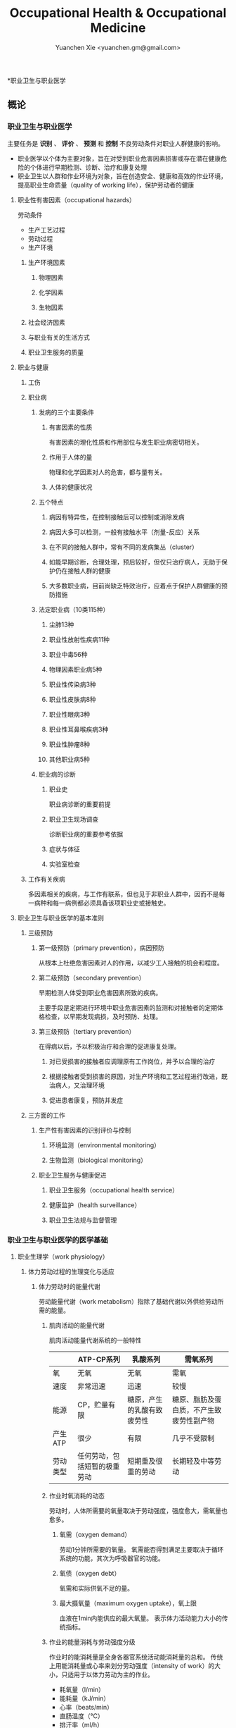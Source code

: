 #+TITLE: Occupational Health & Occupational Medicine
#+AUTHOR: Yuanchen Xie <yuanchen.gm@gmail.com>
#+STARTUP: content
#+STARTUP: indent

*职业卫生与职业医学

** 概论

*** 职业卫生与职业医学
主要任务是 *识别* 、 *评价* 、 *预测* 和 *控制* 不良劳动条件对职业人群健康的影响。

- 职业医学以个体为主要对象，旨在对受到职业危害因素损害或存在潜在健康危险的个体进行早期检测、诊断、治疗和康复处理
- 职业卫生以人群和作业环境为对象，旨在创造安全、健康和高效的作业环境，提高职业生命质量（quality of working life），保护劳动者的健康

**** 职业性有害因素（occupational hazards）

劳动条件
- 生产工艺过程
- 劳动过程
- 生产环境

***** 生产环境因素

****** 物理因素

****** 化学因素

****** 生物因素

***** 社会经济因素

***** 与职业有关的生活方式

***** 职业卫生服务的质量

**** 职业与健康

***** 工伤

***** 职业病

****** 发病的三个主要条件

******* 有害因素的性质
有害因素的理化性质和作用部位与发生职业病密切相关。

******* 作用于人体的量
物理和化学因素对人的危害，都与量有关。

******* 人体的健康状况

****** 五个特点

******* 病因有特异性，在控制接触后可以控制或消除发病

******* 病因大多可以检测，一般有接触水平（剂量-反应）关系

******* 在不同的接触人群中，常有不同的发病集丛（cluster）

******* 如能早期诊断，合理处理，预后较好，但仅只治疗病人，无助于保护仍在接触人群的健康

******* 大多数职业病，目前尚缺乏特效治疗，应着点于保护人群健康的预防措施

****** 法定职业病（10类115种）

******* 尘肺13种

******* 职业性放射性疾病11种

******* 职业中毒56种

******* 物理因素职业病5种

******* 职业性传染病3种

******* 职业性皮肤病8种

******* 职业性眼病3种

******* 职业性耳鼻喉疾病3种

******* 职业性肿瘤8种

******* 其他职业病5种

****** 职业病的诊断

******* 职业史
职业病诊断的重要前提

******* 职业卫生现场调查
诊断职业病的重要参考依据

******* 症状与体征

******* 实验室检查

***** 工作有关疾病
多因素相关的疾病，与工作有联系，但也见于非职业人群中，因而不是每一病种和每一病例都必须具备该项职业史或接触史。

**** 职业卫生与职业医学的基本准则

***** 三级预防

****** 第一级预防（primary prevention），病因预防
从根本上杜绝危害因素对人的作用，以减少工人接触的机会和程度。

****** 第二级预防（secondary prevention）
早期检测人体受到职业危害因素所致的疾病。

主要手段是定期进行环境中职业危害因素的监测和对接触者的定期体格检查，以早期发现病损，及时预防、处理。

****** 第三级预防（tertiary prevention）
在得病以后，予以积极治疗和合理的促进康复处理。

******* 对已受损害的接触者应调理原有工作岗位，并予以合理的治疗

******* 根据接触者受到损害的原因，对生产环境和工艺过程进行改进，既治病人，又治理环境

******* 促进患者康复，预防并发症

***** 三方面的工作

****** 生产性有害因素的识别评价与控制

******* 环境监测（environmental monitoring）

******* 生物监测（biological monitoring）

****** 职业卫生服务与健康促进

******* 职业卫生服务（occupational health service）

******* 健康监护（health surveillance）

******* 职业卫生法规与监督管理

*** 职业卫生与职业医学的医学基础

**** 职业生理学（work physiology）

***** 体力劳动过程的生理变化与适应

****** 体力劳动时的能量代谢
劳动能量代谢（work metabolism）指除了基础代谢以外供给劳动所需的能量。

******* 肌肉活动的能量代谢

肌肉活动能量代谢系统的一般特性
|          | ATP-CP系列                   | 乳酸系列                   | 需氧系列                                 |
|----------+------------------------------+----------------------------+------------------------------------------|
| 氧       | 无氧                         | 无氧                       | 需氧                                     |
| 速度     | 非常迅速                     | 迅速                       | 较慢                                     |
| 能源     | CP，贮量有限                 | 糖原，产生的乳酸有致疲劳性 | 糖原、脂肪及蛋白质，不产生致疲劳性副产物 |
| 产生ATP  | 很少                         | 有限                       | 几乎不受限制                             |
| 劳动类型 | 任何劳动，包括短暂的极重劳动 | 短期重及很重的劳动         | 长期轻及中等劳动                                 |

******* 作业时氧消耗的动态
劳动时，人体所需要的氧量取决于劳动强度，强度愈大，需氧量也愈多。

******** 氧需（oxygen demand）
劳动1分钟所需要的氧量。
氧需能否得到满足主要取决于循环系统的功能，其次为呼吸器官的功能。

******** 氧债（oxygen debt）
氧需和实际供氧不足的量。

******** 最大摄氧量（maximum oxygen uptake），氧上限
血液在1min内能供应的最大氧量。
表示体力活动能力大小的传统指标。

******* 作业的能量消耗与劳动强度分级
作业时的能消耗量是全身各器官系统活动能消耗量的总和。
传统上用能消耗量或心率来划分劳动强度（intensity of work）的大小，只适用于以体力劳动为主的作业。

- 耗氧量（l/min）
- 能耗量（kJ/min）
- 心率（beats/min）
- 直肠温度（℃）
- 排汗率（ml/h）

******** 中等强度作业
氧需不超过氧上限，即在稳定状态下进行的作业。

******** 大强度作业
氧需超过了氧上限，即在氧债大量蓄积的条件下进行的作业。

******** 极大强度作业
完全在无氧条件下进行的作业，此时的氧债几乎等于氧需。

****** 体力劳动时机体的调节与适应
劳动过程中，机体通过神经-体液的调节来实现能量供应和各器官系统之间的协调，以适应生产劳动的需要。

******* 神经系统
主观能动性（subjective activity）

共济联系（coordination）

动力定型（dynamic stereotype）虽是可变的，但要破坏已建立起来的定型，特别是要用新的操作活动来代替已建立的动力定型时，对皮层细胞是一种很大的负担。
大强度作业能降低皮层的兴奋性并加深抑制过程；长期脱离某项作业，可使该项动力定型消退而致反应迟钝。

******* 心血管系统

******** 心率

******** 血压

******** 血液再分配

******** 血液成分

******* 呼吸系统

******* 排泄系统

******** 肾脏

******** 汗腺

******* 体温

***** 脑力劳动过程的生理变化与适应

****** 脑力劳动的内容与生理特点
脑组织对缺氧、缺血非常敏感，但总摄氧量增高却并不能使脑力劳动效率提高。

****** 脑力劳动的职业卫生要求

***** 劳动负荷的评价
目的并不是消除负荷，而是把它维持在一个适宜的水平，也称可接受水平（acceptable level）或者负荷的安全限值。

****** 劳动和作业类型的划分

******* 劳动类型
所有要求生产力的活动可归纳为能量性劳动，要求处理信息的劳动则为信息性劳动。
这两类劳动之间并不存在明确的界限。

| 劳动形式               | 肌力式劳动                   | 感觉运动式劳动   | 反应式劳动                   | 综合式劳动                               | 创造式劳动                   |
| 劳动任务的特点         | 付出体力，机械作功意义       | 手和臂精确地活动 | 吸收和加工信息，有时做出反应 | 吸收和加工信息，转换为另种信息并交付出去 | 产生信息并在一定时候交付出去 |
| 劳动任务累及的主要器官 | 肌肉、肌腱、骨骼、循环、呼吸 | 肌肉、肌腱、器官 | 感官（肌肉）                 | 感官、脑力                               | 脑力                         |
| 举例                   | 搬运、铲砂子                 | 流水线装配、驾驶 | 警卫、监控                   | 编程序、语言翻译                         | 发明、解决问题                      |

******* 作业类型

******** 静力作业（static work），静态作业
依靠肌肉等长性收缩（isometric contraction）来维持体位，使躯体和四肢关节保持不动所进行的作业。
能够维持的时间取决于肌肉收缩力占最大随意收缩力的百分比。
能量消耗水平不高，但却很容易疲劳。

******** 动力作业（dynamic work），动态作业
在保持肌张力不变——等张性收缩（isotonic contraction）的情况下，经肌肉交替收缩和舒张，使关节活动来进行的作业。

********* 重动力作业

********* 反复性作业

********* 高抬举作业

****** 劳动负荷评价

******* 基本概念

******** 劳动系统（work system）

******** 负荷与应激（stress and strain）

******** 人的特性（human characteristics）

******** 适宜水平

******* 方法与指标

******** 客观方法

********* 体力劳动

********* 脑力劳动

******** 主观方法

********* 体力劳动

********* 脑力劳动

******** 观察方法
介于客观和主观方法之间的是观察方法（observation method），既不像客观方法那样需仪器检测、花费高，也不像主观方法那样带有主观性、效率低。

****** 作业能力（work capacity）
劳动者在从事某项劳动的过程中，完成该项工作的能力。
主要内容是如何尽可能地在较长时间内维持较高的作业能力又不致损害劳动者的健康。

******* 劳动过程中作业能力的变化

******** 体力劳动作业能力的动态变化

********* 工作入门期（introduction period）

********* 稳定期（steady period）

********* 疲劳期（fatigue period）

********* 终末激发期（terminal motivation）

******** 脑力劳动作业能力的变动
存在着极大的个体差异。

******* 作业能力的主要影响因素及其改善措施

******** 社会因素和心理因素

********* 社会因素

********* 心理因素

******** 个体因素

******** 环境因素

******** 工作条件和性质

********* 生产设备和工具

********* 劳动强度和劳动时间
体力劳动能消耗量的最高水平以不超过劳动者最大能耗量的1/3为宜。

********* 劳动组织与劳动制度

******** 疲劳和休息

********* 疲劳（fatigue）
目前认为是体力和脑力功效（functional efficiency）暂时的减弱，取决于工作负荷的强度和持续时间，经适当休息又可恢复。

********* 休息
一般指工间休息（break）。

时间短次数多的休息既可降低应激程度，预防疲劳发生，又可提高作业能力，工效学设计体力和脑力劳动的作息制度均应遵循这样一个总的原则。

******** 锻炼和练习

********* 锻炼（training）
是通过反复使用而改善劳动者先天固有的能力。

********* 练习（exercise）
是通过重复来改善那些后天学得的技能。

**** 职业心理学（work psychology）
是研究职业群体中人与人、人与群体之间的心理互动关系。

***** 与职业有关的心理因素

****** 作业方式

******* 单调作业（monotonous work）
- 操作活动较为简单、刻板，并需不断地重复。
- 信息量极其有限的自动化或半自动化生产控制台。

******* 夜班作业（night work）
是轮班劳动（shift work）中对劳动者身心影响最大的作业。

****** 职业接触

******* 物理因素接触

******** 噪声

******** 高温

******* 生产性毒物接触

******* 生产性粉尘接触

****** 脑力作业

***** 职业紧张（occupational stress）
是指在某种职业条件下，客观需求与个人适应能力之间的失衡所带来的生理与心理压力；是个体对内外因素（或需求）刺激的一种反应，当需求和反应失衡时，就会产生明显可感觉到的后果（如功能变化）。

****** 职业紧张模式

****** 劳动过程中的紧张源

******* 个体特征

******* 应对能力

******* 职业因素

****** 职业紧张反应的表现

****** 职业紧张的控制和干预

***** 心身疾病（psychosomatic diseases），心理生理障碍（psychosomatic disorders）

****** 支气管哮喘

****** 消化性溃疡

****** 原发性高血压

****** 癌症

****** 甲状腺功能亢进

**** 职业病理学

**** 人类工效学（ergonomics）

*** 职业卫生与职业医学的研究方法

**** 职业流行病学（occupational epidemiology）

**** 职业毒理学（occupational toxicology）

**** 职业工效学
以人为中心，研究人、机器和设备环境之间的相互关系，旨在实现人在工作中的健康、安全、舒适，同时提高工作效率。

***** 工作过程的生物力学（biomechanics）

***** 人体测量学（anthropometry）及其应用

****** 人体测量内容

******* 静态测量，静态人体尺寸测量（static measurement of dimensions）

******* 动态测量，动态人体尺寸测量（dynamic measurement of dimensions），功能人体尺寸测量（functional measurement of dimensions）

****** 人体测量方法

****** 测量仪器

****** 人体尺寸的应用

******* 适合于90%的人
适合第5百分位数至第95百分位数的人。

******* 单限值设计

******* 一般设计
以第50百分位数的值作为设计依据。

****** 影响因素

***** 机器和工作环境

****** 机器和工具
生产劳动过程中，人和机器组成一个统一的整体，共同完成生产任务，称作人机系统（man-machine system）。

******* 显示器

******* 控制器

******* 工具

****** 工作环境

***** 劳动组织

****** 减少负重及用力

****** 改善人机界面

****** 人员的选择与培训

****** 轮班工作

****** 工间休息

****** 其他

** 职业性有害因素与健康损害

*** 生产性毒物与职业中毒

**** 概述
生产性毒物（industrial toxicant），生产过程中产生的，存在于工作环境中空气中的毒物。

职业中毒（occupational poisoning），劳动者在生产劳动过程中由于接触生产性毒物而引起的中毒。

***** 生产性毒物的来源与存在形态

****** 固态

****** 液态

****** 气态

******* 蒸气

****** 气溶胶（aerosol）

******* 雾
液体微滴。

******* 烟
直径小于0.1μm的固体微粒。

******* 粉尘
直径为0.1~10μm的固体微粒。

***** 生产性毒物的接触机会

***** 生产性毒物进入人体的机会

****** 呼吸道
直接进入大循环并分布于全身，故其毒作用发生较快。

- 主要与毒物在空气中的浓度或分压有关。
- 与毒物的分子量及其血/气分配系数（blood/air partition coefficient）有关。

****** 皮肤
经皮易吸收的毒物往往是脂、水两溶性物质。

****** 消化道

***** 毒物的体内过程

****** 分布
取决于其进入细胞的能力及与组织的结合力。

****** 生物转化
氧化、还原、水解和结合（或合成）四类反应。

****** 排出

****** 蓄积（accumulation）
进入机体的毒物或其代谢产物在接触间隔期内，不能完全排出而逐渐在体内积累的现象。

蓄积作用是引起慢性中毒的物质基础。

***** 影响毒物对机体毒作用的因素

****** 毒物的化学结构

****** 剂量、浓度和接触时间
不论毒物的毒性大小如何，都必须在体内达到一定量才会引起中毒。

****** 联合作用
独立、相加、协同和拮抗作用。

****** 个体易感性

***** 职业中毒的临床

****** 临床类型

******* 急性中毒（acute poisoning）
毒物一次或短时间内大量进入人体而引起的中毒。

******* 慢性中毒（chronic poisoning）
毒物少量长期进入人体而引起的中毒。

******* 亚急性中毒（subacute poisoning）

******* 迟发性中毒（delayed poisoning）
脱离接触毒物一定时间后，才呈现中毒临床病变。

****** 临床表现

******* 神经系统

******* 呼吸系统
毒物进入机体的主要途径，最容易遭受气体毒物的损害。

******* 血液系统

******* 消化系统

******* 泌尿系统
毒物最主要的排泄器官，也是许多化学物质的贮存器官之一。

******* 循环系统

******* 生殖系统

******* 皮肤

******* 其他

****** 职业中毒的诊断

****** 急救和治疗原则

******* 急性职业中毒

******** 现场急救
立即使患者脱离中毒环境，将其移至上风向或空气新鲜的场所，注意保持呼吸道通畅。

******** 阻止毒物继续吸收

******** 解毒和排毒

******** 对症治疗

******* 慢性职业中毒

***** 生产性毒物危害的控制原则

****** 根除毒物

****** 降低毒物浓度

******* 技术革新

******* 通风排毒

****** 工艺、建筑布局

****** 个体防护

****** 职业卫生服务

****** 安全卫生管理

**** 金属与类金属

***** 铅（lead, Pb）

****** 理化特性
灰白色重金属。加热有大量铅蒸气逸出，在空气中氧化成氧化亚铅，并凝集为铅烟。

****** 接触机会

******* 铅矿开采及冶炼

******* 熔铅作业

******* 铅化合物

****** 毒理
呼吸道是主要吸入途径，其次是消化道。
四乙基铅可通过皮肤和黏膜吸收。

进入血液的铅90%与红细胞结合，其余在血浆中。
铅抑制δ-氨基-γ-酮戊酸脱水酶（ALAD）和血红素合成酶。

****** 临床表现

******* 神经系统
周围神经病

******* 消化系统
腹绞痛

******* 血液及造血系统
低色素正常细胞型贫血

******* 其他
铅线（Burton's blue line），齿龈与牙齿交界边缘上可出现由硫化铅颗粒沉淀形成的暗蓝色线。

****** 诊断
《职业性慢性铅中毒诊断标准》（GBZ37-2002）

****** 处理原则
驱铅疗法，首选依地酸二钠钙（CaNa_2-EDTA）。

****** 预防

******* 降低铅浓度
车间空气中铅的最高容许浓度为：铅烟0.03mg/m^3；铅尘0.05mg/m^3.

******* 加强个人防护和卫生操作制度

***** 汞（mercury, Hg），水银

****** 理化特性
常温下即能蒸发，流散或溅落后即形成小汞珠，增加蒸发表面积并成为作业场所的二次污染源。

****** 接触机会

****** 毒理
汞蒸气具有脂溶性。
最初集中在肝，随后转移至肾脏。在体内可诱发生成金属硫蛋白（metallothionein）。
汞可通过血脑屏障进入脑组织，也易通过胎盘进入胎儿体内。
主要经肾脏随尿排出。
Hg^2+与蛋白质的巯基（-SH）具有特殊亲和力。

****** 临床表现

******* 急性中毒

******* 慢性中毒

******** 易兴奋症
慢性汞中毒特有的精神症状和性格改变。

******** 震颤
特点为意向性。
开始于动作时，在动作过程中加重，动作完成后停止。被别人注意、紧张或愈加以控制时，震颤程度常更明显加重。

******** 口腔炎

****** 诊断
《职业性汞中毒诊断标准》（GBZ89-2002）

****** 处理原则
驱汞治疗主要应用巯基络合剂，常用二巯基丙磺酸钠（Na-DMPS）和二巯基丁二酸钠。
口服汞盐患者不应洗胃，需尽快服蛋清、牛奶或豆浆等，以使汞与蛋白质结合，保护被腐蚀的胃壁。

****** 预防

******* 改革工艺及生产设备

******* 加强个人防护

******* 职业禁忌证

***** 砷（arsenic, As）

****** 理化特性

****** 接触机会
蒸气逸散在空气中，形成氧化砷。
氢和砷同时存在的条件下，可产生砷化氢。

****** 毒理
职业性中毒主要由呼吸道吸入所致。
砷化合物主要与血红蛋白结合，随血液分布到全身各组织和器官。
五价砷和砷化氢在体内转变为三价砷。
砷可通过胎盘屏障。

砷是亲硫元素，三价砷极易与巯基（-SH）结合，甲基化三价砷毒性最强，这是砷中毒重要毒性机制。
砷的甲基化是增毒过程。

砷化氢是强烈溶血性毒物。

****** 临床表现

******* 急性中毒
砷化氢急性中毒，急性溶血，腹痛、黄疸和少尿三联征是典型表现。

******* 慢性中毒
皮肤黏膜病变和多发性神经炎。
砷是确认的人类致癌物。

****** 诊断

****** 处理原则

******* 急性中毒
首选二巯基丙磺酸钠。
二巯基丙醇对砷化氢中毒无效。

******* 慢性中毒

****** 预防

***** 镉（cadmium, Cd）

****** 理化性质
微带蓝色的银白色金属，易溶于硝酸。

****** 接触机会
镉及其化合物主要用于电镀。

****** 毒理
血浆中的镉主要与血浆蛋白结合。
主要蓄积于肾脏和肝脏。
急性吸入毒性比经口摄入毒性大数十倍。

****** 临床表现

******* 急性中毒

******* 慢性中毒
低浓度长期接触最常见的是肾损害。可发展成Fanconi综合征。
因饮食而致镉摄入量增加后可致骨痛病，「痛痛病事件」。

****** 诊断

****** 处理原则
可用EDTA等络合剂治疗。
禁用二巯基丙醇。

****** 预防

***** 其他金属与类金属

****** 锰（manganese, Mn）

****** 铍（beryllium, Be）

****** 铬（chromium, Cr）

****** 镍（nickel, Ni）

****** 锌（zinc, Zn）

****** 铊（thallium, Tl）

****** 锡（stannum, Sn）

****** 锑（stibium, Sb）

****** 磷（phosphorus, P）

****** 硒（selenium, Se）

****** 硼（boron, B）

**** 刺激性气体（irritative gases）

***** 概述

****** 概念
刺激性气体是指对眼、呼吸道黏膜和皮肤具有刺激作用，引起机体以急性炎症、肺水肿为主要病理改变的一类气态物质。

此类气态物质多具有腐蚀性，常因发生跑、冒、滴、漏后污染作业环境。

****** 分类

****** 毒理

****** 毒作用表现

******* 急性刺激作用

******* 中毒性肺水肿（toxic pulmonary edema）
吸入高浓度刺激性气体后所引起的肺泡内及肺间质过量的体液潴留为特征的病理过程。
最终可导致急性呼吸功能衰竭，是刺激性气体所致的最严重的危害和职业病常见的急症之一。

******** 发病机制

********* 肺泡壁通透性增加

********* 肺毛细血管壁通透性增加

********* 肺毛细血管渗出增加

********* 肺淋巴循环受阻

******** 临床过程四期

********* 刺激期
气管-支气管黏膜的急性炎症。

********* 潜伏期
自觉症状减轻或消失，病情相对稳定，但肺部的潜在病理变化仍在继续发展。

********* 肺水肿期
突然出现加重的呼吸困难，剧烈咳嗽、咳大量粉红色泡沫样痰。两肺满布湿性啰音。

********* 恢复期

******* 急性呼吸窘迫综合征（acute respiratory distress syndrome, ARDS）
刺激性气体心源性以外的各种肺内外致病因素所导致的急性、进行性呼吸窘迫、缺氧性呼吸衰竭。

******** 原发疾病症状

******** 潜伏期

******** 呼吸困难、呼吸频数加快，发绀

******** 呼吸窘迫加重，出现意识障碍

******* 慢性影响

****** 诊断
GBZ73-2002

****** 防治原则

******* 预防与控制措施
杜绝意外事故发生应是预防工作的重点。

******** 操作预防与控制

********* 卫生技术措施
防止工艺流程的跑、冒、滴、漏。

********* 个人防护措施
选用有针对性的耐腐蚀防护用品。

******** 管理预防和控制

******* 处理原则

******** 现场处理
患者迅速移至通风良好的地方。

******** 治疗原则

********* 刺激性气道和肺部炎症

********* 中毒性肺水肿与ARDS

********** 迅速纠正缺氧，合理氧疗

********** 降低肺毛细血管通透性，改善微循环

********** 保持呼吸道通畅，改善和维持通气功能

********* 积极预防与治疗并发症

******** 其他处理

***** 氯气（chlorine, Cl_2）

****** 理化特性
黄绿色、具有异臭和强烈刺激性的气体。
遇水可生成次氯酸和盐酸。
在高热条件下与一氧化碳作用，生成毒性更大的光气。

****** 接触机会

****** 毒理
低浓度（如1.5~90mg/m^3）时仅侵犯眼和上呼吸道。
高浓度氯气（如3000mg/m^3）还可引起迷走神经反射性心跳骤停或喉痉挛，出现电击样死亡。

****** 临床表现

******* 急性中毒

******** 刺激反应
一过性眼和上呼吸道黏膜刺激症状。

******** 轻度中毒

******** 中度中毒

******** 重度中毒
ARDS

******* 慢性作用

****** 诊断

****** 处理原则

******* 治疗原则

******* 其他处理（GBZ65-2002）

****** 预防

***** 氮氧化物（nitrogen oxides, NO_x），硝烟
是氮和氧化合物的总称。
- 氧化亚氮（N_2O），笑气
- 氧化氮（NO）
- 二氧化氮（NO_2）
- 三氧化二氮（N_2O_3）
- 四氧化二氮（N_2O_4）
- 五氧化二氮（N_2O_5）
除NO_2外，其他氮氧化物均不稳定。

****** 接触机会

****** 毒理
主要取决于作业环境中NO和NO_2的存在。
NO不是刺激性气体，但极易氧化为NO_2而具有刺激作用。
氮氧化物较难溶于水，故对眼和上呼吸道黏膜刺激作用亦小，主要进入呼吸道深部。

****** 临床表现

******* 观察对象

******* 轻度中毒

******* 中度中毒

******* 重度中毒
具有下列临床表现之一者可诊断为重度中毒。

******** 肺水肿

******** 并发昏迷、窒息、急性呼吸窘迫综合征（ARDS）

******* 迟发性阻塞性毛细支气管炎

****** 诊断
诊断及分级标准依据GBZ15-2002

****** 处理原则

******* 治疗原则

******* 其他处理
GBZ15-2002
如需劳动能力鉴定，按GBT16180处理。

****** 预防

***** 氨（ammonia, NH_3）

****** 理化特性

****** 接触机会

****** 毒理
通过神经反射作用引起心跳和呼吸骤停。

****** 临床表现

****** 诊断原则及分级标准
GBZ14-2002

****** 处理原则

****** 预防

***** 光气（phosgene, COCl_2），碳酰氯

***** 氟化氢（hydrogen ifluorde, HF）

**** 窒息性气体（asphyxiating gases）

***** 概述

****** 概念
指被机体吸入后，可使氧（oxygen, O_2）的供给、摄取、运输和利用发生障碍，使全身组织细胞得不到或不能利用氧，而导致组织细胞缺氧窒息的有害气体的总称。

****** 分类

******* 单纯窒息性气体
本身无毒，或毒性很低，或为惰性气体，但由于它们的高浓度存在对空气中氧产生取代、排挤作用，致使空气氧含量减少，
肺泡气氧分压降低，动脉血氧分压和血红蛋白（Hb）氧饱和度下降，导致机体组织缺氧窒息的气体。

******* 化学窒息性气体
不妨碍氧进入肺部，但吸入后，可对血液或组织产生特殊化学作用，使血液对氧的运送、释放或组织利用氧的机制发生障碍，引起组织细胞缺氧窒息的气体。

******** 血液窒息性气体
阻止Hb与氧结合，或妨碍Hb向组织释放氧，影响血液对氧的运输功能，造成组织供氧障碍而窒息。

******** 细胞窒息性气体
抑制细胞内呼吸酶，使细胞对氧的摄取和利用机制障碍，生物氧化不能进行，发生所谓的细胞「内窒息」。

****** 毒理

******* 毒作用机制

******* 毒作用特点
脑对缺氧极为敏感。

****** 临床表现

****** 治疗

****** 预防原则

***** 一氧化碳（carbon monoxide, CO），煤气

****** 理化性质

****** 接触机会
急性一氧化碳中毒（acute carbon monoxide poisoning, ACMP），煤气中毒，我国最常见、发病和死亡人数最多的急性职业中毒，也是常见的生活性中毒之一。

****** 毒理

******* 吸收与排泄

******* 毒性
CO可透过胎盘屏障对胎儿产生毒性。

******* 毒作用机理
CO经呼吸道吸收迅速，形成HbCO。
CO与Hb的亲和力比O_2大300倍；HbCO不仅无携氧功能，还影响HbO_2的解离，阻碍氧的释放，导致组织缺氧。
CO与Hb的结合具有可逆性，高压氧疗可加速HbCO解离。

******* 毒作用影响因素

****** 病理改变

****** 临床表现

******* 急性中毒

******** 轻度中毒
脑缺氧反应。

******** 中度中毒
面色潮红、口唇、指甲、皮肤黏膜呈樱桃红色。

******** 重度中毒
深度昏迷或去大脑皮层状态。

******** 其他系统损害

******* 急性一氧化碳中毒迟发脑病

******* 后遗症

******* 慢性影响

****** 实验室检查

****** 诊断
GBZ23-2002

****** 处理原则

******* 急性一氧化碳中毒
尽早给予高压氧治疗。

******* 迟发脑病的治疗
目前尚无特效药物。

****** 预防措施

***** 硫化氢（hydrogen sulfide, H_2S）

****** 理化特性
强烈腐败臭鸡蛋样气味的气体。

****** 接触机会

****** 毒理

******* 吸收与排泄
入血后可与Hb结合为硫血红蛋白，一部分以游离的H_2S形式经肺排出，一部分被氧化为无毒的硫酸盐和硫代硫酸盐，随尿排出，无蓄积作用。

******* 毒性
H_2S为剧毒气体，900mg/m^3以上，可直接抑制呼吸中枢，发生呼吸和心跳骤停，以致「电击型」死亡。

******* 毒作用机制
可抑制细胞呼吸酶的活性。
造成组织细胞缺氧，导致「内窒息」。

****** 临床表现

****** 诊断
GBZ31-2002

****** 处理原则
尚无特效解毒剂。

****** 预防措施

***** 氰化氢（hydrogen cyanide, HCN）

****** 理化特性
有苦杏仁特殊气味，在空气中可燃烧。

****** 接触机会

****** 毒理
主要经呼吸道吸入。
抑制酶的活性，使细胞色素失去传递电子的能力，阻断呼吸链，使组织不能摄取和利用氧，造成「细胞内窒息」。
血液为氧所饱和，但不能被组织利用。静脉血呈动脉血的鲜红色。
吸入300mg/m^3可无任何先兆突然昏倒，发生「电击型」死亡。

****** 临床表现

******* 前驱期
呼出气体中有苦杏仁味，

******* 呼吸困难期
皮肤黏膜呈樱桃红色。极度呼吸困难和节律失调，其频率随中毒深度而变化。

******* 痉挛期
患者意识丧失，出现强直性和阵发性抽搐，甚至角弓反张。

******* 麻痹期

****** 诊断

****** 处理原则

******* 解毒剂的应用
应用适量的高铁血红蛋白生成剂使体内形成一定量的高铁血红蛋白。
再迅速给予供硫剂硫代硫酸钠。

******** 「亚硝酸钠—硫代硫酸钠」疗法

******** 4-二甲基氨基苯酚（4-DMAP）的应用

******* 氧疗

******* 对症支持治疗

****** 预防措施

***** 甲烷（methane, CH_4），沼气

***** 局限空间（Confined Spaces）

**** 有机溶剂

***** 概述

****** 理化特性与毒作用特点

******* 挥发性、可溶性和易燃性
接触途径以吸入为主。脂溶性是有机溶剂的主要特性。

******* 化学结构

******* 吸收与分布
摄入后分布于富含脂肪的组织，包括神经系统、肝脏等；大多数可通过胎盘，亦可经母乳排出。

******* 生物转化与排出

****** 有机溶剂对健康影响

***** 苯及苯系物

****** 苯（benzene, C_6H_6）

******* 理化特性
常温下为带特殊芳香味的无色液体。

******* 接触机会

******* 毒理

******** 吸收、分布和代谢
苯在生产环境中以蒸气形式由呼吸道进入人体。

******** 毒作用机制
骨髓毒性和致白血病作用。

******* 毒作用表现

******** 急性中毒
中枢神经系统的麻醉作用。

******** 慢性中毒

********* 神经系统

********* 造血系统
慢性苯中毒主要损害造血系统。
最早和最常见的血象异常表现是持续性白细胞计数减少，主要是中性粒细胞减少。淋巴细胞相对值可增加到40%左右。

国际癌症研究中心（IARC）已确认苯为人类致癌物。

********* 其他
皮肤可脱脂。苯接触女工月经血量增多。

******* 诊断
GBZ68-2002

******* 处理原则

******** 急性中毒
可用葡萄糖醛酸，忌用肾上腺素。

******** 慢性中毒
工人一经确定诊断，即应调离接触苯及其他有毒物质的工作。

******** 观察对象
调离苯作业岗位。

******* 预防
国家卫生标准：6mg/m^3，TWA；10mg/m^3，PC-STEL

****** 甲苯（toluene, C_6H_5CH_3）、二甲苯（xylene, C_6H_4(CH_3)_2）

******* 理化特性
均为无色透明，带芳香气味、易挥发的液体。

******* 接触机会

******* 吸收、分布与代谢
纯甲苯、二甲苯对血液系统的影响不明显。

******* 毒作用表现

******** 急性中毒
中枢神经系统功能障碍和皮肤黏膜刺激症状。

******** 慢性中毒
慢性皮炎、皮肤皲裂等。

******* 诊断
GBZ16-2002

******* 处理原则

******* 预防
国家卫生标准（二者均为）：50mg/m^3，TWA；100mg/m^3，PC-STEL

******* 职业禁忌证

****** 二氯乙烷（dichloroethane, C_2H_4Cl_2）

****** 正己烷（n-hexane, CH_3(CH_2)CH_3）

****** 二硫化碳（carbon disulfide, CS_2）

**** 苯的氨基和硝基化合物

***** 概述
苯或其同系物苯环上的氢原子被一个或几个氨基（-HN_2）或硝基（-NO_2）取代后，即形成芳香族氨基或硝基化合物。

****** 理化性质
沸点高、挥发性低，常温下呈固体或液体状态。

****** 接触机会

****** 毒理
可经呼吸道和完整皮肤吸收。经皮肤吸收途径更为重要。
大部分代谢产物经肾脏随尿排出。

******* 血液损害

******** 高铁血红蛋白（MetHb）形成
超过了生理还原能力，发生高铁血红蛋白血症，出现化学性发绀。蓝灰色。

******** 硫血红蛋白形成

******** 溶血作用

******** 形成变性珠蛋白小体，赫恩氏小体（Heinz body）

******** 贫血

******* 肝肾损害
可直接损害肝细胞；可直接作用于肾脏，引起肾实质性损害。

******* 神经系统损害

******* 皮肤损害和致敏作用

******* 晶体损害

******* 致癌作用
职业性膀胱癌。

****** 诊断

****** 中毒的处理
高铁血红蛋白血症
亚甲蓝（methylene blue, 美蓝）作为还原剂可促进MetHb还原，大剂量（10mg/kg）促进MetHb形成。

****** 中毒的预防和控制

***** 苯胺（aniline）

****** 理化性质
久置可变为棕色。

****** 接触机会

****** 毒理
经皮吸收容易被忽视。液体及其蒸气都可经皮吸收。

****** 临床表现

******* 急性中毒
发绀色调呈蓝灰色，成为化学性发绀。

******* 慢性中毒

****** 诊断
GBZ30-2002

****** 防治原则

***** 三硝基甲苯
TNT，2,4,6-三硝基甲苯

****** 理化性质
极难溶于水。

****** 接触机会

****** 毒理
尿4-A（4-氨基-2,6-二硝基甲苯）和原形TNT含量可作为职业接触的生物监测指标。

****** 临床表现

******* 急性中毒
上腹部及右季肋部痛。

******* 慢性中毒

******** 肝损害

******** 晶体损害
中毒性白内障是常见而且具有特征性的体征。

******** 血液改变

******** 皮肤改变

******** 生殖功能影响

******** 其他

****** 诊断
GBZ30-2002

****** 防治原则

**** 高分子化合物（micro-molecular compound）
分子量高达几千至几百万，化学组成简单，由一种或几种单体（monomer），经聚合或缩聚而成的化合物，又称聚合物（polymer）。

***** 氯乙烯（vinyl chloride, VC）

****** 理化特性
H_2C=CHCl
热解时有光气、氯化氢、一氧化碳等释出。

****** 接触机会
氯乙烯主要用作生产聚氯乙烯的单体。

****** 毒理
主要通过呼吸道吸入其蒸汽而进入人体。

****** 临床表现

******* 急性中毒
检修设备或意外事故大量吸入，多见于清釜过程和泄漏事故。

******* 慢性中毒
多系统不同程度的影响。

******** 神经系统

******** 消化系统

******** 肢端溶骨症（acroosteolysis, AOL）
雷诺综合征
X线常见一指或多指末节指骨粗隆边缘呈半月状缺损。

******** 血液系统

******** 皮肤

******** 肿瘤
肝血管肉瘤（hepatic angiosarcoma）

******** 生殖系统

******** 其他

****** 诊断
GBZ90-2002

****** 处理原则

****** 预防

***** 丙烯腈（acrylonitrile, AN）

****** 理化特性
H_2C=CHCN
易挥发性液体，具有特殊的苦杏仁气味。

****** 接触机会

****** 毒理
属高毒类。

****** 临床表现
初次接触有警戒作用。尿中 SCN- 明显增高。

****** 诊断
GBZ13-2002

****** 处理原则

****** 预防

***** 含氟塑料

****** 理化特性

****** 接触机会

****** 毒理
裂解气、残液气及聚合物的热裂解产物具有一定毒性。
分子中含氟原子数目越多，毒性就越大。
主要靶器官是肺。
以八氟异丁烯毒性最大。

****** 临床表现
氟聚合物烟尘热（fluoropolymer fume fever）
病程经过与金属烟雾热样症状相似。

****** 诊断
GBZ66-2002

****** 处理原则

****** 预防

***** 二异氰酸甲苯酯（toluene diisocyanate, TDI）

****** 理化特性
CH_3C_6(NCO)_2

****** 接触机会

****** 毒理
呼吸道吸入是职业中毒的主要途径。

****** 临床表现

******* 急性中毒
眼及呼吸道黏膜刺激症状。

******* 支气管哮喘
典型过敏性支气管哮喘。

******* 皮肤病变
原发刺激作用和致敏作用。

****** 诊断
职业性哮喘诊断标准：GBZ57-2002

****** 处理原则

****** 预防

**** 农药（pesticides）中毒

***** 有机磷酸酯类农药（organophosphorus pesticides）

****** 理化特性
工业品为淡黄色或棕色油状液体，多有类似大蒜或韭菜的特殊臭味。
敌百虫在碱性条件下可变成敌敌畏。

****** 毒理
皮肤吸收是职业中毒的主要途径。
可通过血脑屏障进入脑组织，还能通过胎盘屏障到达胎儿体内。

一般氧化产物毒性增强，水解产物毒性降低。

主要机制是抑制胆碱酯酶（cholinesterase, ChE）的活性，使之失去分解乙酰胆碱（acetylcholine, Ach）的能力。

****** 临床表现

******* 毒蕈碱样症状

******** 腺体分泌亢进

******** 平滑肌痉挛

******** 瞳孔缩小

******** 心血管抑制

******* 烟碱样作用

******* 中枢神经系统症状

******* 其他症状

****** 诊断
GBZ8-2002

****** 处理原则

******* 急性中毒

******** 清除毒物

******** 特效解毒药
- 阿托品
- 胆碱酯酶复能剂

******** 对症治疗

******** 劳动能力鉴定

******* 慢性中毒
不用阿托品。

****** 预防原则
注意检查全血胆碱酯酶活性。

***** 拟除虫菊酯类农药（pyrethroids）

***** 氨基甲酸酯类农药（carbamates）
抑制体内的乙酰胆碱酯酶。

***** 百草枯（paraquat）
*** 生产性粉尘与尘肺
**** 概述
- 生产性粉尘是指在生产活动中能够较长时间漂浮于生产环境中的固体微粒。
- 尘肺病（pneumoconiosis）是由于在职业活动中长期吸入生产性粉尘而引起的以肺组织弥漫性纤维化为主的全身性疾病。

***** 生产性粉尘的来源与分类

****** 来源

****** 分类

******* 无极粉尘（inorganic dust）

******* 有机粉尘（organic dust）

******* 混合性粉尘（mixed dust）

***** 生产性粉尘的理化特性及其卫生学意义

****** 粉尘的化学成分、浓度和接触时间
粉尘的化学成分和浓度是直接决定其对人体危害性质和严重程度的重要因素。

****** 粉尘的分散度（distribution of particulate size）
使用粉尘颗粒大小的组成描述某一生产过程中物质被粉碎的程度，以粉尘粒径大小（μm）的数量或质量组成百分比来表示。
前者称为粒子分散度，粒径较小的颗粒越多，分散度越高；后者称为质量分散度，粒径较小的颗粒占总质量百分比越大，质量分散度越高。

分散度越高，比表面积越大，越易参与理化反应。

空气动力学直径（aerodynamic equivalent diameter, AED）是指某一种类的粉尘粒子，不论其形状、大小和密度如何，如果它在空气中的沉降速度与一种密度为1的球形粒子的速度一样时，则这种球形粒子的直径即为该种粉尘粒子的空气动力学直径。
AED小于15μm的粒子可进入呼吸道，称为可吸入性粉尘（inhalable dust），10~15μm的粒子主要沉积在上呼吸道，5μm以下的粒子可到达呼吸道深部和肺泡区，称之为呼吸性粉尘（respirable dust）。

****** 粉尘的硬度

****** 粉尘的溶解度
- 有毒粉尘，溶解度越高，对人体毒作用越强
- 无毒粉尘，溶解度越高，作用越低
- 石英粉尘等，很难溶解，在体内持续产生危害作用

****** 粉尘的荷电性

****** 粉尘的爆炸性
**** 游离二氧化硅粉尘与矽肺
**** 煤尘、煤矽尘与煤工尘肺
**** 硅酸盐尘与硅酸盐尘肺
**** 其他粉尘与尘肺
**** 有机粉尘及其所致肺部疾患

*** 物理因素所致职业病

*** 生物性有害因素所致职业性损害

*** 职业性有害因素所致其他职业病
